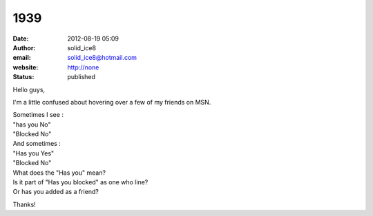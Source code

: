 1939
####
:date: 2012-08-19 05:09
:author: solid_ice8
:email: solid_ice8@hotmail.com
:website: http://none
:status: published

Hello guys,

I'm a little confused about hovering over a few of my friends on MSN.

| Sometimes I see :
| "has you No"
| "Blocked No"

| And sometimes :
| "Has you Yes"
| "Blocked No"

| What does the "Has you" mean?
| Is it part of "Has you blocked" as one who line?
| Or has you added as a friend?

Thanks!
